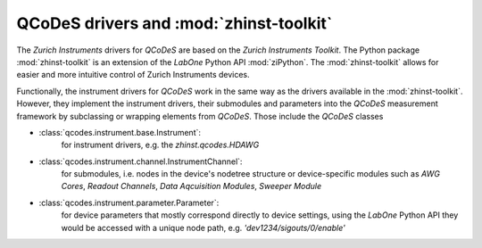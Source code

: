 QCoDeS drivers and :mod:`zhinst-toolkit`
========================================

The *Zurich Instruments* drivers for *QCoDeS* are based on the *Zurich 
Instruments Toolkit*. The Python package :mod:`zhinst-toolkit` is an extension 
of the *LabOne* Python API :mod:`ziPython`. The :mod:`zhinst-toolkit` allows for 
easier and more intuitive control of Zurich Instruments devices. 

Functionally, the instrument drivers for *QCoDeS* work in the same way as the 
drivers available in the :mod:`zhinst-toolkit`. However, they implement the 
instrument drivers, their submodules and parameters into the *QCoDeS* 
measurement framework by subclassing or wrapping elements from *QCoDeS*. Those 
include the *QCoDeS* classes 

* :class:`qcodes.instrument.base.Instrument`:
    for instrument drivers, e.g. the *zhinst.qcodes.HDAWG*
* :class:`qcodes.instrument.channel.InstrumentChannel`: 
    for submodules, i.e. nodes in the device's nodetree structure or 
    device-specific modules such as *AWG Cores*, *Readout Channels*, 
    *Data Aqcuisition Modules*, *Sweeper Module*  
* :class:`qcodes.instrument.parameter.Parameter`: 
    for device parameters that mostly correspond directly to device settings, 
    using the *LabOne* Python API they would be accessed with a unique node 
    path, e.g. *'dev1234/sigouts/0/enable'*

